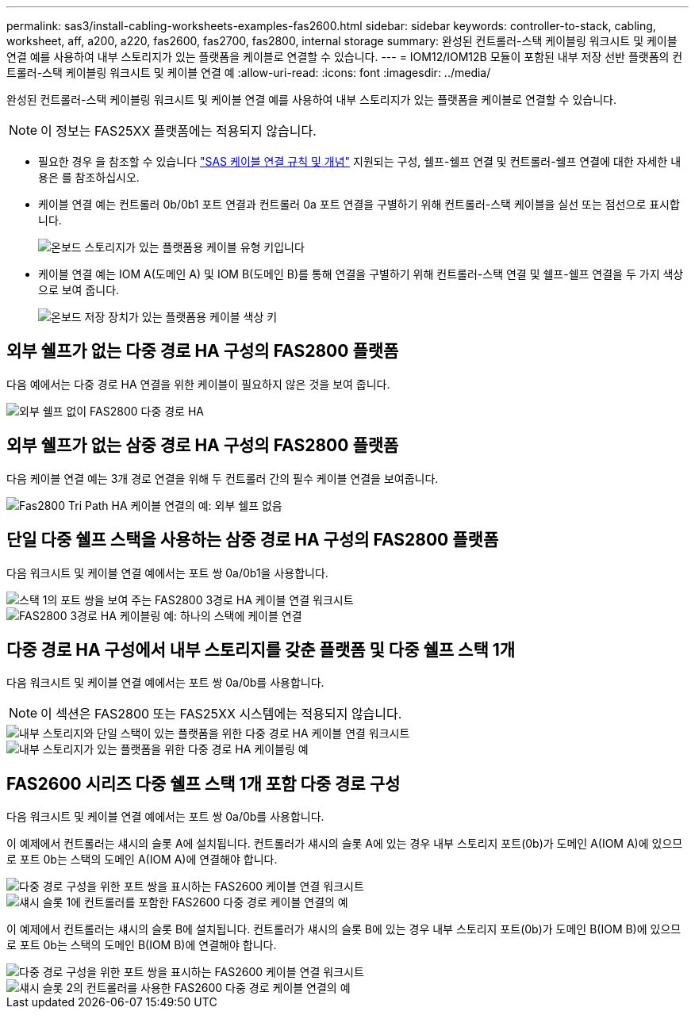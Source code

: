 ---
permalink: sas3/install-cabling-worksheets-examples-fas2600.html 
sidebar: sidebar 
keywords: controller-to-stack, cabling, worksheet, aff, a200, a220, fas2600, fas2700, fas2800, internal storage 
summary: 완성된 컨트롤러-스택 케이블링 워크시트 및 케이블 연결 예를 사용하여 내부 스토리지가 있는 플랫폼을 케이블로 연결할 수 있습니다. 
---
= IOM12/IOM12B 모듈이 포함된 내부 저장 선반 플랫폼의 컨트롤러-스택 케이블링 워크시트 및 케이블 연결 예
:allow-uri-read: 
:icons: font
:imagesdir: ../media/


[role="lead"]
완성된 컨트롤러-스택 케이블링 워크시트 및 케이블 연결 예를 사용하여 내부 스토리지가 있는 플랫폼을 케이블로 연결할 수 있습니다.


NOTE: 이 정보는 FAS25XX 플랫폼에는 적용되지 않습니다.

* 필요한 경우 을 참조할 수 있습니다 link:install-cabling-rules.html["SAS 케이블 연결 규칙 및 개념"] 지원되는 구성, 쉘프-쉘프 연결 및 컨트롤러-쉘프 연결에 대한 자세한 내용은 를 참조하십시오.
* 케이블 연결 예는 컨트롤러 0b/0b1 포트 연결과 컨트롤러 0a 포트 연결을 구별하기 위해 컨트롤러-스택 케이블을 실선 또는 점선으로 표시합니다.
+
image::../media/drw_fas2600_controller_to_stack_cable_type_key_IEOPS-947.svg[온보드 스토리지가 있는 플랫폼용 케이블 유형 키입니다]

* 케이블 연결 예는 IOM A(도메인 A) 및 IOM B(도메인 B)를 통해 연결을 구별하기 위해 컨트롤러-스택 연결 및 쉘프-쉘프 연결을 두 가지 색상으로 보여 줍니다.
+
image::../media/drw_fas2600_cable_color_key.png[온보드 저장 장치가 있는 플랫폼용 케이블 색상 키]





== 외부 쉘프가 없는 다중 경로 HA 구성의 FAS2800 플랫폼

다음 예에서는 다중 경로 HA 연결을 위한 케이블이 필요하지 않은 것을 보여 줍니다.

image::../media/drw_fas2800_noshelf_mpha_IEOPS-954.svg[외부 쉘프 없이 FAS2800 다중 경로 HA]



== 외부 쉘프가 없는 삼중 경로 HA 구성의 FAS2800 플랫폼

다음 케이블 연결 예는 3개 경로 연결을 위해 두 컨트롤러 간의 필수 케이블 연결을 보여줍니다.

image::../media/drw_fas2800_noshelf_tpha_IEOPS-955.svg[Fas2800 Tri Path HA 케이블 연결의 예: 외부 쉘프 없음]



== 단일 다중 쉘프 스택을 사용하는 삼중 경로 HA 구성의 FAS2800 플랫폼

다음 워크시트 및 케이블 연결 예에서는 포트 쌍 0a/0b1을 사용합니다.

image::../media/drw_fas2800_worksheet_IEOPS-948.svg[스택 1의 포트 쌍을 보여 주는 FAS2800 3경로 HA 케이블 연결 워크시트]

image::../media/drw_fas2800_withshelves_tpha_IEOPS-949.svg[FAS2800 3경로 HA 케이블링 예: 하나의 스택에 케이블 연결]



== 다중 경로 HA 구성에서 내부 스토리지를 갖춘 플랫폼 및 다중 쉘프 스택 1개

다음 워크시트 및 케이블 연결 예에서는 포트 쌍 0a/0b를 사용합니다.


NOTE: 이 섹션은 FAS2800 또는 FAS25XX 시스템에는 적용되지 않습니다.

image::../media/drw_fas2600_mpha_worksheet_IEOPS-1255.svg[내부 스토리지와 단일 스택이 있는 플랫폼을 위한 다중 경로 HA 케이블 연결 워크시트]

image::../media/drw_fas2600_mpha_IEOPS-1256.svg[내부 스토리지가 있는 플랫폼을 위한 다중 경로 HA 케이블링 예]



== FAS2600 시리즈 다중 쉘프 스택 1개 포함 다중 경로 구성

다음 워크시트 및 케이블 연결 예에서는 포트 쌍 0a/0b를 사용합니다.

이 예제에서 컨트롤러는 섀시의 슬롯 A에 설치됩니다. 컨트롤러가 섀시의 슬롯 A에 있는 경우 내부 스토리지 포트(0b)가 도메인 A(IOM A)에 있으므로 포트 0b는 스택의 도메인 A(IOM A)에 연결해야 합니다.

image::../media/drw_fas2600_mp_slot_a_worksheet.png[다중 경로 구성을 위한 포트 쌍을 표시하는 FAS2600 케이블 연결 워크시트]

image::../media/drw_fas2600_mp_slot_a.png[섀시 슬롯 1에 컨트롤러를 포함한 FAS2600 다중 경로 케이블 연결의 예]

이 예제에서 컨트롤러는 섀시의 슬롯 B에 설치됩니다. 컨트롤러가 섀시의 슬롯 B에 있는 경우 내부 스토리지 포트(0b)가 도메인 B(IOM B)에 있으므로 포트 0b는 스택의 도메인 B(IOM B)에 연결해야 합니다.

image::../media/drw_fas2600_mp_slot_b_worksheet.png[다중 경로 구성을 위한 포트 쌍을 표시하는 FAS2600 케이블 연결 워크시트]

image::../media/drw_fas2600_mp_slot_b.png[섀시 슬롯 2의 컨트롤러를 사용한 FAS2600 다중 경로 케이블 연결의 예]
